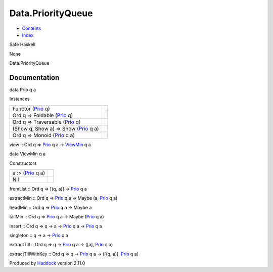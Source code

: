 ==================
Data.PriorityQueue
==================

-  `Contents <index.html>`__
-  `Index <doc-index.html>`__

 

Safe Haskell

None

Data.PriorityQueue

Documentation
=============

data Prio q a

Instances

+----------------------------------------------------------------------------+-----+
| Functor (`Prio <Data-PriorityQueue.html#t:Prio>`__ q)                      |     |
+----------------------------------------------------------------------------+-----+
| Ord q => Foldable (`Prio <Data-PriorityQueue.html#t:Prio>`__ q)            |     |
+----------------------------------------------------------------------------+-----+
| Ord q => Traversable (`Prio <Data-PriorityQueue.html#t:Prio>`__ q)         |     |
+----------------------------------------------------------------------------+-----+
| (Show q, Show a) => Show (`Prio <Data-PriorityQueue.html#t:Prio>`__ q a)   |     |
+----------------------------------------------------------------------------+-----+
| Ord q => Monoid (`Prio <Data-PriorityQueue.html#t:Prio>`__ q a)            |     |
+----------------------------------------------------------------------------+-----+

view :: Ord q => `Prio <Data-PriorityQueue.html#t:Prio>`__ q a ->
`ViewMin <Data-PriorityQueue.html#t:ViewMin>`__ q a

data ViewMin q a

Constructors

+--------------------------------------------------------+-----+
| a :> (`Prio <Data-PriorityQueue.html#t:Prio>`__ q a)   |     |
+--------------------------------------------------------+-----+
| Nil                                                    |     |
+--------------------------------------------------------+-----+

fromList :: Ord q => [(q, a)] ->
`Prio <Data-PriorityQueue.html#t:Prio>`__ q a

extractMin :: Ord q => `Prio <Data-PriorityQueue.html#t:Prio>`__ q a ->
Maybe (a, `Prio <Data-PriorityQueue.html#t:Prio>`__ q a)

headMin :: Ord q => `Prio <Data-PriorityQueue.html#t:Prio>`__ q a ->
Maybe a

tailMin :: Ord q => `Prio <Data-PriorityQueue.html#t:Prio>`__ q a ->
Maybe (`Prio <Data-PriorityQueue.html#t:Prio>`__ q a)

insert :: Ord q => q -> a -> `Prio <Data-PriorityQueue.html#t:Prio>`__ q
a -> `Prio <Data-PriorityQueue.html#t:Prio>`__ q a

singleton :: q -> a -> `Prio <Data-PriorityQueue.html#t:Prio>`__ q a

extractTill :: Ord q => q -> `Prio <Data-PriorityQueue.html#t:Prio>`__ q
a -> ([a], `Prio <Data-PriorityQueue.html#t:Prio>`__ q a)

extractTillWithKey :: Ord q => q ->
`Prio <Data-PriorityQueue.html#t:Prio>`__ q a -> ([(q, a)],
`Prio <Data-PriorityQueue.html#t:Prio>`__ q a)

Produced by `Haddock <http://www.haskell.org/haddock/>`__ version 2.11.0
